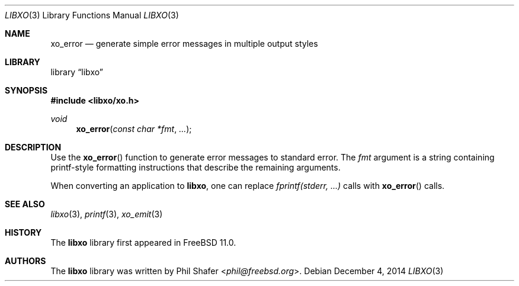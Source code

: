 .\" #
.\" # Copyright (c) 2014, Juniper Networks, Inc.
.\" # All rights reserved.
.\" # This SOFTWARE is licensed under the LICENSE provided in the
.\" # ../Copyright file. By downloading, installing, copying, or
.\" # using the SOFTWARE, you agree to be bound by the terms of that
.\" # LICENSE.
.\" # Phil Shafer, July 2014
.\"
.Dd December 4, 2014
.Dt LIBXO 3
.Os
.Sh NAME
.Nm xo_error
.Nd generate simple error messages in multiple output styles
.Sh LIBRARY
.Lb libxo
.Sh SYNOPSIS
.In libxo/xo.h
.Ft void
.Fn xo_error "const char *fmt" "..."
.Sh DESCRIPTION
Use the
.Fn xo_error
function to generate error messages to standard error.
The
.Fa fmt
argument is a string containing printf-style formatting
instructions that describe the remaining arguments.
.Pp
When converting an application to
.Nm libxo ,
one can replace
.Em "fprintf(stderr, ...)"
calls with
.Fn xo_error
calls.
.Sh SEE ALSO
.Xr libxo 3 ,
.Xr printf 3 ,
.Xr xo_emit 3
.Sh HISTORY
The
.Nm libxo
library first appeared in
.Fx 11.0 .
.Sh AUTHORS
The
.Nm libxo
library was written by
.An Phil Shafer Aq Mt phil@freebsd.org .
